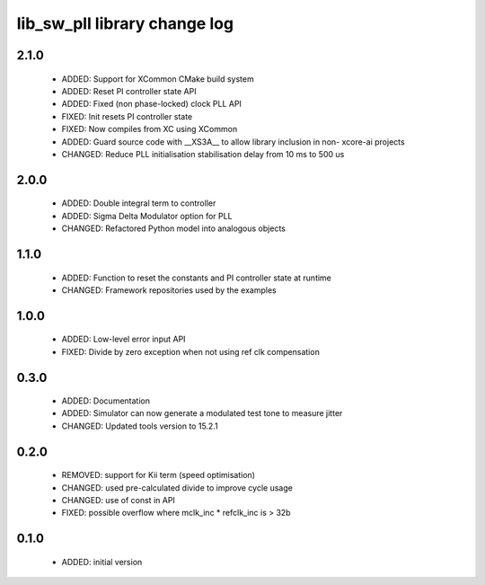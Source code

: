 lib_sw_pll library change log
=============================

2.1.0
-----

  * ADDED: Support for XCommon CMake build system
  * ADDED: Reset PI controller state API
  * ADDED: Fixed (non phase-locked) clock PLL API
  * FIXED: Init resets PI controller state
  * FIXED: Now compiles from XC using XCommon
  * ADDED: Guard source code with __XS3A__ to allow library inclusion in non-
    xcore-ai projects
  * CHANGED: Reduce PLL initialisation stabilisation delay from 10 ms to 500 us

2.0.0
-----

  * ADDED: Double integral term to controller
  * ADDED: Sigma Delta Modulator option for PLL
  * CHANGED: Refactored Python model into analogous objects

1.1.0
-----

  * ADDED: Function to reset the constants and PI controller state at runtime
  * CHANGED: Framework repositories used by the examples

1.0.0
-----

  * ADDED: Low-level error input API
  * FIXED: Divide by zero exception when not using ref clk compensation

0.3.0
-----

  * ADDED: Documentation
  * ADDED: Simulator can now generate a modulated test tone to measure jitter
  * CHANGED: Updated tools version to 15.2.1

0.2.0
-----

  * REMOVED: support for Kii term (speed optimisation)
  * CHANGED: used pre-calculated divide to improve cycle usage
  * CHANGED: use of const in API
  * FIXED: possible overflow where mclk_inc * refclk_inc is > 32b

0.1.0
-----

  * ADDED: initial version

